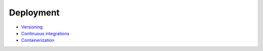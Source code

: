 Deployment
----------

- `Versioning <./versioning.rst>`__
- `Continuous integrations <./continuous-integration.rst>`__
- `Containerization <./containerization.rst>`__

